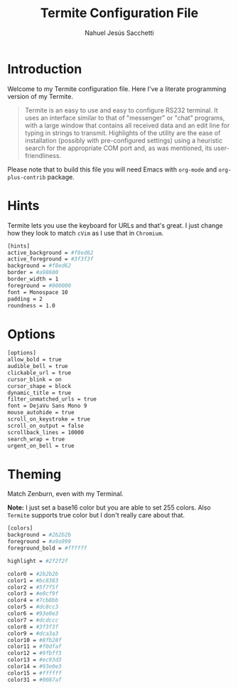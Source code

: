 #+TITLE: Termite Configuration File
#+AUTHOR: Nahuel Jesús Sacchetti

* Introduction

Welcome to my Termite configuration file. Here I've a literate programming
version of my Termite.

#+BEGIN_QUOTE
Termite is an easy to use and easy to configure RS232 terminal. It uses
an interface similar to that of "messenger" or "chat" programs, with a
large window that contains all received data and an edit line for typing
in strings to transmit. Highlights of the utility are the ease of
installation (possibly with pre-configured settings) using a heuristic
search for the appropriate COM port and, as was mentioned, its
user-friendliness.
#+END_QUOTE

Please note that to build this file you will need
Emacs with =org-mode= and =org-plus-contrib= package.

* Hints

Termite lets you use the keyboard for URLs and that's great. I just
change how they look to match =cVim= as I use that in =Chromium=.

#+BEGIN_SRC bash
[hints]
active_background = #f8ed62
active_foreground = #3f3f3f
background = #f8ed62
border = #a98600
border_width = 1
foreground = #000000
font = Monospace 10
padding = 2
roundness = 1.0
#+END_SRC

* Options

#+BEGIN_SRC bash
[options]
allow_bold = true
audible_bell = true
clickable_url = true
cursor_blink = on
cursor_shape = block
dynamic_title = true
filter_unmatched_urls = true
font = DejaVu Sans Mono 9
mouse_autohide = true
scroll_on_keystroke = true
scroll_on_output = false
scrollback_lines = 10000
search_wrap = true
urgent_on_bell = true
#+END_SRC

* Theming

Match Zenburn, even with my Terminal.

*Note:* I just set a base16 color but you are able to set 255 colors.
Also =Termite= supports true color but I don't really care about that.

#+BEGIN_SRC bash
[colors]
background = #2b2b2b
foreground = #a9a999
foreground_bold = #ffffff

highlight = #2f2f2f

color0 = #2b2b2b
color1 = #bc8383
color2 = #5f7f5f
color3 = #e0cf9f
color4 = #7cb8bb
color5 = #dc8cc3
color6 = #93e0e3
color7 = #dcdccc
color8 = #3f3f3f
color9 = #dca3a3
color10 = #8fb28f
color11 = #f0dfaf
color12 = #9fbff3
color13 = #ec93d3
color14 = #93e0e3
color15 = #ffffff
color31 = #0087af
#+END_SRC
